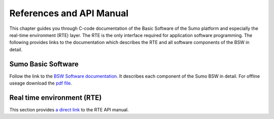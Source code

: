 =========================
References and API Manual
=========================
This chapter guides you through C-code documentation of the Basic Software of the Sumo platform and especially the real-time environment (RTE) layer.
The RTE is the only interface required for application software programming. The following provides links to the documentation which describes the RTE and all software components of the BSW in detail.

-------------------
Sumo Basic Software
-------------------
Follow the link to the `BSW Software documentation <../_static/html/index.html>`_. It describes each component of the Sumo BSW in detail. For offline useage download the `pdf file <../_static/latex/refman.pdf>`_.

---------------------------
Real time environment (RTE)
---------------------------
This section provides `a direct link <../_static/html/group__rte.html>`_ to the RTE API manual. 


